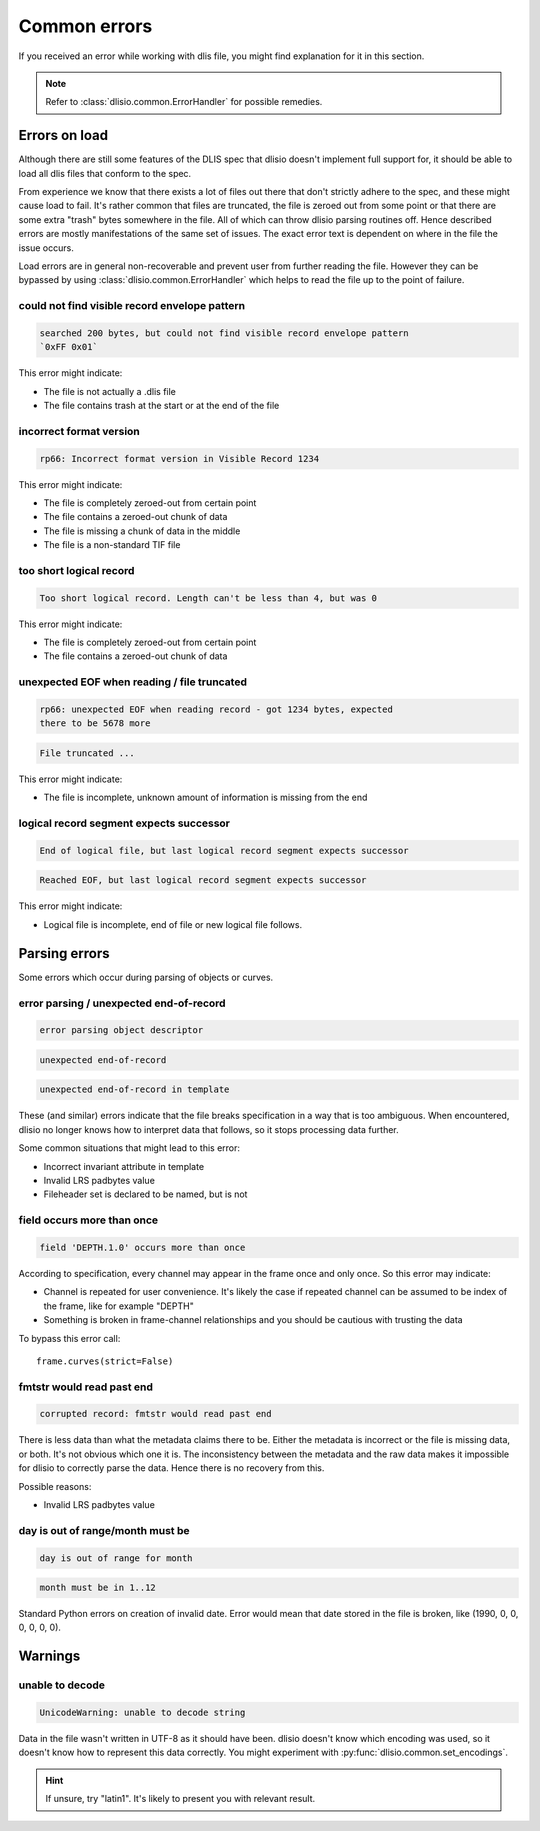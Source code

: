 Common errors
=============

If you received an error while working with dlis file, you might find
explanation for it in this section.

.. note::  Refer to :class:`dlisio.common.ErrorHandler` for possible remedies.

Errors on load
--------------

Although there are still some features of the DLIS spec that dlisio doesn't
implement full support for, it should be able to load all dlis files that
conform to the spec.

From experience we know that there exists a lot of files out there that don't
strictly adhere to the spec, and these might cause load to fail. It's rather
common that files are truncated, the file is zeroed out from some point or that
there are some extra "trash" bytes somewhere in the file. All of which can throw
dlisio parsing routines off. Hence described errors are mostly manifestations of
the same set of issues. The exact error text is dependent on where in the file
the issue occurs.

Load errors are in general non-recoverable and prevent user from further reading
the file. However they can be bypassed by using
:class:`dlisio.common.ErrorHandler` which helps to read the file up to the point
of failure.

could not find visible record envelope pattern
^^^^^^^^^^^^^^^^^^^^^^^^^^^^^^^^^^^^^^^^^^^^^^
.. code-block:: text

  searched 200 bytes, but could not find visible record envelope pattern
  `0xFF 0x01`

This error might indicate:

* The file is not actually a .dlis file
* The file contains trash at the start or at the end of the file

incorrect format version
^^^^^^^^^^^^^^^^^^^^^^^^
.. code-block:: text

  rp66: Incorrect format version in Visible Record 1234

This error might indicate:

* The file is completely zeroed-out from certain point
* The file contains a zeroed-out chunk of data
* The file is missing a chunk of data in the middle
* The file is a non-standard TIF file

too short logical record
^^^^^^^^^^^^^^^^^^^^^^^^
.. code-block:: text

  Too short logical record. Length can't be less than 4, but was 0

This error might indicate:

* The file is completely zeroed-out from certain point
* The file contains a zeroed-out chunk of data

unexpected EOF when reading / file truncated
^^^^^^^^^^^^^^^^^^^^^^^^^^^^^^^^^^^^^^^^^^^^
.. code-block:: text

  rp66: unexpected EOF when reading record - got 1234 bytes, expected
  there to be 5678 more

.. code-block:: text

  File truncated ...

This error might indicate:

* The file is incomplete, unknown amount of information is missing from the
  end

logical record segment expects successor
^^^^^^^^^^^^^^^^^^^^^^^^^^^^^^^^^^^^^^^^

.. code-block:: text

  End of logical file, but last logical record segment expects successor

.. code-block:: text

  Reached EOF, but last logical record segment expects successor

This error might indicate:

* Logical file is incomplete, end of file or new logical file follows.

Parsing errors
--------------

Some errors which occur during parsing of objects or curves.

error parsing / unexpected end-of-record
^^^^^^^^^^^^^^^^^^^^^^^^^^^^^^^^^^^^^^^^
.. code-block:: text

  error parsing object descriptor

.. code-block:: text

  unexpected end-of-record

.. code-block:: text

  unexpected end-of-record in template

These (and similar) errors indicate that the file breaks specification in a way
that is too ambiguous. When encountered, dlisio no longer knows how to interpret
data that follows, so it stops processing data further.

Some common situations that might lead to this error:

* Incorrect invariant attribute in template
* Invalid LRS padbytes value
* Fileheader set is declared to be named, but is not

field occurs more than once
^^^^^^^^^^^^^^^^^^^^^^^^^^^
.. code-block:: text

  field 'DEPTH.1.0' occurs more than once

According to specification, every channel may appear in the frame once and only
once.
So this error may indicate:

* Channel is repeated for user convenience. It's likely the case if repeated
  channel can be assumed to be index of the frame, like for example "DEPTH"
* Something is broken in frame-channel relationships and you should be cautious
  with trusting the data

To bypass this error call::

  frame.curves(strict=False)

fmtstr would read past end
^^^^^^^^^^^^^^^^^^^^^^^^^^
.. code-block:: text

  corrupted record: fmtstr would read past end

There is less data than what the metadata claims there to be. Either the
metadata is incorrect or the file is missing data, or both. It's not obvious
which one it is. The inconsistency between the metadata and the raw data makes
it impossible for dlisio to correctly parse the data. Hence there is no recovery
from this.

Possible reasons:

* Invalid LRS padbytes value

day is out of range/month must be
^^^^^^^^^^^^^^^^^^^^^^^^^^^^^^^^^
.. code-block:: text

  day is out of range for month

.. code-block:: text

  month must be in 1..12

Standard Python errors on creation of invalid date. Error would mean that date
stored in the file is broken, like (1990, 0, 0, 0, 0, 0, 0).


Warnings
--------

unable to decode
^^^^^^^^^^^^^^^^
.. code-block:: text

  UnicodeWarning: unable to decode string

Data in the file wasn't written in UTF-8 as it should have been. dlisio doesn't
know which encoding was used, so it doesn't know how to represent this data
correctly. You might experiment with :py:func:`dlisio.common.set_encodings`.

.. hint::  If unsure, try "latin1". It's likely to present you with relevant
           result.
